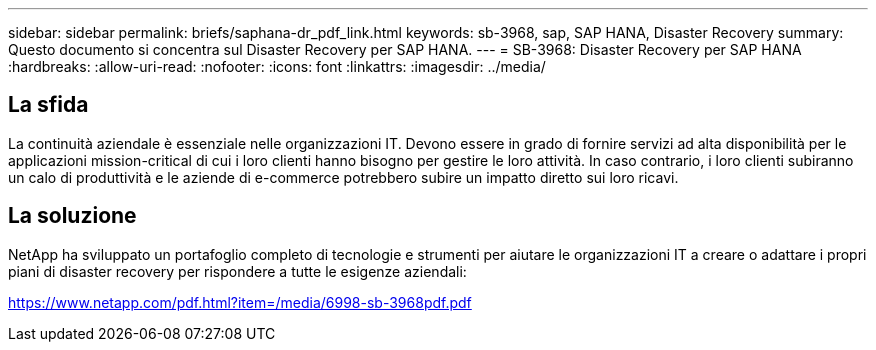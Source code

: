 ---
sidebar: sidebar 
permalink: briefs/saphana-dr_pdf_link.html 
keywords: sb-3968, sap, SAP HANA, Disaster Recovery 
summary: Questo documento si concentra sul Disaster Recovery per SAP HANA. 
---
= SB-3968: Disaster Recovery per SAP HANA
:hardbreaks:
:allow-uri-read: 
:nofooter: 
:icons: font
:linkattrs: 
:imagesdir: ../media/




== La sfida

La continuità aziendale è essenziale nelle organizzazioni IT.  Devono essere in grado di fornire servizi ad alta disponibilità per le applicazioni mission-critical di cui i loro clienti hanno bisogno per gestire le loro attività.  In caso contrario, i loro clienti subiranno un calo di produttività e le aziende di e-commerce potrebbero subire un impatto diretto sui loro ricavi.



== La soluzione

NetApp ha sviluppato un portafoglio completo di tecnologie e strumenti per aiutare le organizzazioni IT a creare o adattare i propri piani di disaster recovery per rispondere a tutte le esigenze aziendali:

link:https://www.netapp.com/pdf.html?item=/media/6998-sb-3968pdf.pdf["https://www.netapp.com/pdf.html?item=/media/6998-sb-3968pdf.pdf"]
